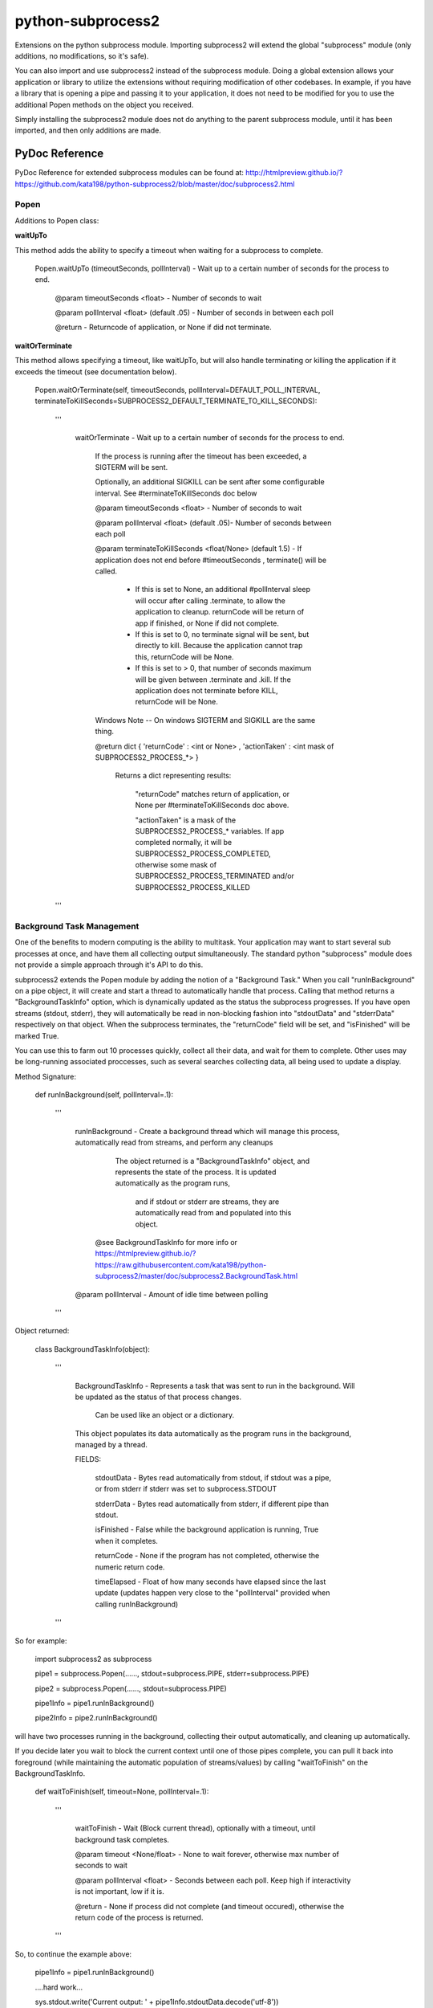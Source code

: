 ==================
python-subprocess2
==================

Extensions on the python subprocess module. Importing subprocess2 will extend the global "subprocess" module (only additions, no modifications, so it's safe).

You can also import and use subprocess2 instead of the subprocess module. Doing a global extension allows your application or library to utilize the extensions without requiring modification of other codebases. In example, if you have a library that is opening a pipe and passing it to your application, it does not need to be modified for you to use the additional Popen methods on the object you received.


Simply installing the subprocess2 module does not do anything to the parent subprocess module, until it has been imported, and then only additions are made.




PyDoc Reference
---------------

PyDoc Reference for extended subprocess modules can be found at: http://htmlpreview.github.io/?https://github.com/kata198/python-subprocess2/blob/master/doc/subprocess2.html





Popen
=====

Additions to Popen class:




**waitUpTo**


This method adds the ability to specify a timeout when waiting for a subprocess to complete.


    Popen.waitUpTo (timeoutSeconds, pollInterval) - Wait up to a certain number of seconds for the process to end.


        @param timeoutSeconds <float> - Number of seconds to wait

        @param pollInterval <float> (default .05) - Number of seconds in between each poll


        @return - Returncode of application, or None if did not terminate.





**waitOrTerminate**


This method allows specifying a timeout, like waitUpTo, but will also handle terminating or killing the application if it exceeds the timeout (see documentation below).

	Popen.waitOrTerminate(self, timeoutSeconds, pollInterval=DEFAULT_POLL_INTERVAL, terminateToKillSeconds=SUBPROCESS2_DEFAULT_TERMINATE_TO_KILL_SECONDS):

		'''

			waitOrTerminate - Wait up to a certain number of seconds for the process to end.


				If the process is running after the timeout has been exceeded, a SIGTERM will be sent. 

				Optionally, an additional SIGKILL can be sent after some configurable interval. See #terminateToKillSeconds doc below


				@param timeoutSeconds <float> - Number of seconds to wait


				@param pollInterval <float> (default .05)- Number of seconds between each poll


				@param terminateToKillSeconds <float/None> (default 1.5) - If application does not end before #timeoutSeconds , terminate() will be called.


					* If this is set to None, an additional #pollInterval sleep will occur after calling .terminate, to allow the application to cleanup. returnCode will be return of app if finished, or None if did not complete.

					* If this is set to 0, no terminate signal will be sent, but directly to kill. Because the application cannot trap this, returnCode will be None.

					* If this is set to > 0, that number of seconds maximum will be given between .terminate and .kill. If the application does not terminate before KILL, returnCode will be None.


				Windows Note -- On windows SIGTERM and SIGKILL are the same thing.


				@return dict { 'returnCode' : <int or None> , 'actionTaken' : <int mask of SUBPROCESS2_PROCESS_*> }

					Returns a dict representing results: 

						"returnCode" matches return of application, or None per #terminateToKillSeconds doc above.

						"actionTaken" is a mask of the SUBPROCESS2_PROCESS_* variables. If app completed normally, it will be SUBPROCESS2_PROCESS_COMPLETED, otherwise some mask of SUBPROCESS2_PROCESS_TERMINATED and/or SUBPROCESS2_PROCESS_KILLED

		'''

Background Task Management
==========================

One of the benefits to modern computing is the ability to multitask. Your application may want to start several sub processes at once, and have them all collecting output simultaneously. The standard python "subprocess" module does not provide a simple approach through it's API to do this.


subprocess2 extends the Popen module by adding the notion of a "Background Task." When you call "runInBackground" on a pipe object, it will create and start a thread to automatically handle that process. Calling that method returns a "BackgroundTaskInfo" option, which is dynamically updated as the status the subprocess progresses. If you have open streams (stdout, stderr), they will automatically be read in non-blocking fashion into "stdoutData" and "stderrData" respectively on that object. When the subprocess terminates, the "returnCode" field will be set, and "isFinished" will be marked True.


You can use this to farm out 10 processes quickly, collect all their data, and wait for them to complete. Other uses may be long-running associated proccesses, such as several searches collecting data, all being used to update a display.


Method Signature:

	def runInBackground(self, pollInterval=.1):

		'''

			runInBackground - Create a background thread which will manage this process, automatically read from streams, and perform any cleanups



			  The object returned is a "BackgroundTaskInfo" object, and represents the state of the process. It is updated automatically as the program runs,

				and if stdout or stderr are streams, they are automatically read from and populated into this object.


			 @see BackgroundTaskInfo for more info or https://htmlpreview.github.io/?https://raw.githubusercontent.com/kata198/python-subprocess2/master/doc/subprocess2.BackgroundTask.html


			@param pollInterval - Amount of idle time between polling

		'''


Object returned:


	class BackgroundTaskInfo(object):

		'''

			BackgroundTaskInfo - Represents a task that was sent to run in the background. Will be updated as the status of that process changes.


				Can be used like an object or a dictionary.


			This object populates its data automatically as the program runs in the background, managed by a thread.


			FIELDS:


				stdoutData - Bytes read automatically from stdout, if stdout was a pipe, or from stderr if stderr was set to subprocess.STDOUT

				stderrData - Bytes read automatically from stderr, if different pipe than stdout.

				isFinished - False while the background application is running, True when it completes.

				returnCode - None if the program has not completed, otherwise the numeric return code.

				timeElapsed - Float of how many seconds have elapsed since the last update (updates happen very close to the "pollInterval" provided when calling runInBackground)


		'''


So for example:

	import subprocess2 as subprocess


	pipe1 = subprocess.Popen(......, stdout=subprocess.PIPE, stderr=subprocess.PIPE)

	pipe2 = subprocess.Popen(......, stdout=subprocess.PIPE)


	pipe1Info = pipe1.runInBackground()

	pipe2Info = pipe2.runInBackground()


will have two processes running in the background, collecting their output automatically, and cleaning up automatically.


If you decide later you wait to block the current context until one of those pipes complete, you can pull it back into foreground (while maintaining the automatic population of streams/values) by calling "waitToFinish" on the BackgroundTaskInfo.


    def waitToFinish(self, timeout=None, pollInterval=.1):

        '''

            waitToFinish - Wait (Block current thread), optionally with a timeout, until background task completes.



            @param timeout <None/float> - None to wait forever, otherwise max number of seconds to wait

            @param pollInterval <float> - Seconds between each poll. Keep high if interactivity is not important, low if it is.



            @return - None if process did not complete (and timeout occured), otherwise the return code of the process is returned.

        '''


So, to continue the example above:


	pipe1Info = pipe1.runInBackground()


	....hard work...

	sys.stdout.write('Current output: ' + pipe1Info.stdoutData.decode('utf-8'))

	.... more hard work...



	returnCode = pipe1Info.waitToFinish()



Constants
---------

DEFAULT_POLL_INTERVAL = .05 *Number of seconds as default for polling interval*

SUBPROCESS2_DEFAULT_TERMINATE_TO_KILL_SECONDS = 1.5 *Default number of seconds between SIGTERM and SIGKILL for Popen.waitOrTerminate method*

SUBPROCESS2_PROCESS_COMPLETED  = 0 *Mask value for noting that process completed by itself*
SUBPROCESS2_PROCESS_TERMINATED = 1 *Mask value for noting that process was sent SIGTERM*
SUBPROCESS2_PROCESS_KILLED     = 2 *Mask value for noting that process was sent SIGKILL*




Compatability
-------------

It is both python2 and python3 compatable. It has been tested under python 2.7 and 3.4.


Tests / Examples
----------------

Tests are written using the `GoodTests <https://github.com/kata198/GoodTests>`_ framework. They are found in the "tests" directory. Use runTests.py to download GoodTests and run the test suite, after installing subprocess2.
